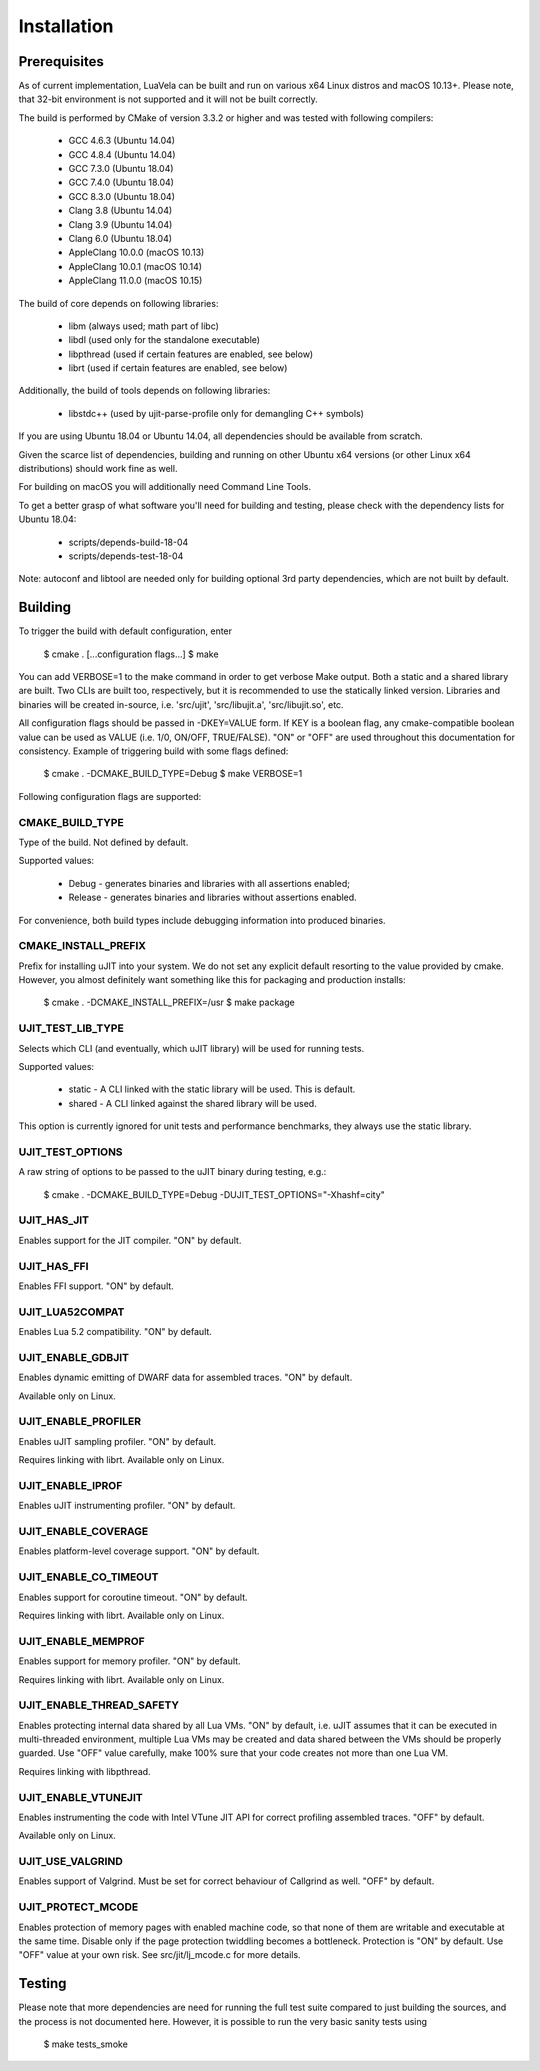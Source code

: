 Installation
============

Prerequisites
-------------

As of current implementation, LuaVela can be built and run on various x64 Linux
distros and macOS 10.13+. Please note, that 32-bit environment is not supported
and it will not be built correctly.

The build is performed by CMake of version 3.3.2 or higher and was tested with
following compilers:

  * GCC 4.6.3 (Ubuntu 14.04)
  * GCC 4.8.4 (Ubuntu 14.04)
  * GCC 7.3.0 (Ubuntu 18.04)
  * GCC 7.4.0 (Ubuntu 18.04)
  * GCC 8.3.0 (Ubuntu 18.04)
  * Clang 3.8 (Ubuntu 14.04)
  * Clang 3.9 (Ubuntu 14.04)
  * Clang 6.0 (Ubuntu 18.04)
  * AppleClang 10.0.0 (macOS 10.13)
  * AppleClang 10.0.1 (macOS 10.14)
  * AppleClang 11.0.0 (macOS 10.15)

The build of core depends on following libraries:

  * libm         (always used; math part of libc)
  * libdl        (used only for the standalone executable)
  * libpthread   (used if certain features are enabled, see below)
  * librt        (used if certain features are enabled, see below)

Additionally, the build of tools depends on following libraries:

  * libstdc++    (used by ujit-parse-profile only for demangling C++ symbols)

If you are using Ubuntu 18.04 or Ubuntu 14.04, all dependencies
should be available from scratch.

Given the scarce list of dependencies, building and running on other Ubuntu x64
versions (or other Linux x64 distributions) should work fine as well.

For building on macOS you will additionally need Command Line Tools.

To get a better grasp of what software you'll need for building and testing,
please check with the dependency lists for Ubuntu 18.04:

  * scripts/depends-build-18-04
  * scripts/depends-test-18-04

Note: autoconf and libtool are needed only for building optional 3rd party
dependencies, which are not built by default.

Building
--------

To trigger the build with default configuration, enter

 $ cmake . [...configuration flags...]
 $ make

You can add VERBOSE=1 to the make command in order to get verbose Make output.
Both a static and a shared library are built. Two CLIs are built too,
respectively, but it is recommended to use the statically linked version.
Libraries and binaries will be created in-source, i.e. 'src/ujit',
'src/libujit.a', 'src/libujit.so', etc.

All configuration flags should be passed in -DKEY=VALUE form. If KEY is a
boolean flag, any cmake-compatible boolean value can be used as VALUE (i.e.
1/0, ON/OFF, TRUE/FALSE). "ON" or "OFF" are used throughout this documentation
for consistency. Example of triggering build with some flags defined:

 $ cmake . -DCMAKE_BUILD_TYPE=Debug
 $ make VERBOSE=1

Following configuration flags are supported:

CMAKE_BUILD_TYPE
^^^^^^^^^^^^^^^^

Type of the build. Not defined by default.

Supported values:

 * Debug   - generates binaries and libraries with all assertions enabled;
 * Release - generates binaries and libraries without assertions enabled.

For convenience, both build types include debugging information into produced
binaries.

CMAKE_INSTALL_PREFIX
^^^^^^^^^^^^^^^^^^^^

Prefix for installing uJIT into your system. We do not set any explicit default
resorting to the value provided by cmake. However, you almost definitely
want something like this for packaging and production installs:

 $ cmake . -DCMAKE_INSTALL_PREFIX=/usr
 $ make package

UJIT_TEST_LIB_TYPE
^^^^^^^^^^^^^^^^^^

Selects which CLI (and eventually, which uJIT library) will be used
for running tests.

Supported values:

 * static - A CLI linked with the static library will be used. This is default.
 * shared - A CLI linked against the shared library will be used.

This option is currently ignored for unit tests and performance benchmarks,
they always use the static library.

UJIT_TEST_OPTIONS
^^^^^^^^^^^^^^^^^

A raw string of options to be passed to the uJIT binary during testing, e.g.:

 $ cmake . -DCMAKE_BUILD_TYPE=Debug -DUJIT_TEST_OPTIONS="-Xhashf=city"

UJIT_HAS_JIT
^^^^^^^^^^^^

Enables support for the JIT compiler. "ON" by default.

UJIT_HAS_FFI
^^^^^^^^^^^^

Enables FFI support. "ON" by default.

UJIT_LUA52COMPAT
^^^^^^^^^^^^^^^^

Enables Lua 5.2 compatibility. "ON" by default.

UJIT_ENABLE_GDBJIT
^^^^^^^^^^^^^^^^^^

Enables dynamic emitting of DWARF data for assembled traces. "ON" by default.

Available only on Linux.

UJIT_ENABLE_PROFILER
^^^^^^^^^^^^^^^^^^^^

Enables uJIT sampling profiler. "ON" by default.

Requires linking with librt. Available only on Linux.

UJIT_ENABLE_IPROF
^^^^^^^^^^^^^^^^^

Enables uJIT instrumenting profiler. "ON" by default.

UJIT_ENABLE_COVERAGE
^^^^^^^^^^^^^^^^^^^^

Enables platform-level coverage support. "ON" by default.

UJIT_ENABLE_CO_TIMEOUT
^^^^^^^^^^^^^^^^^^^^^^

Enables support for coroutine timeout. "ON" by default.

Requires linking with librt. Available only on Linux.

UJIT_ENABLE_MEMPROF
^^^^^^^^^^^^^^^^^^^

Enables support for memory profiler. "ON" by default.

Requires linking with librt. Available only on Linux.

UJIT_ENABLE_THREAD_SAFETY
^^^^^^^^^^^^^^^^^^^^^^^^^

Enables protecting internal data shared by all Lua VMs. "ON" by default, i.e.
uJIT assumes that it can be executed in multi-threaded environment, multiple
Lua VMs may be created and data shared between the VMs should be properly
guarded. Use "OFF" value carefully, make 100% sure that your code creates not
more than one Lua VM.

Requires linking with libpthread.

UJIT_ENABLE_VTUNEJIT
^^^^^^^^^^^^^^^^^^^^

Enables instrumenting the code with Intel VTune JIT API for correct profiling
assembled traces. "OFF" by default.

Available only on Linux.

UJIT_USE_VALGRIND
^^^^^^^^^^^^^^^^^

Enables support of Valgrind. Must be set for correct behaviour of Callgrind
as well. "OFF" by default.

UJIT_PROTECT_MCODE
^^^^^^^^^^^^^^^^^^

Enables protection of memory pages with enabled machine code, so that none of
them are writable and executable at the same time. Disable only if the page
protection twiddling becomes a bottleneck. Protection is "ON" by default.
Use "OFF" value at your own risk. See src/jit/lj_mcode.c for more details.

Testing
-------

Please note that more dependencies are need for running the full test suite
compared to just building the sources, and the process is not documented here.
However, it is possible to run the very basic sanity tests using

 $ make tests_smoke
